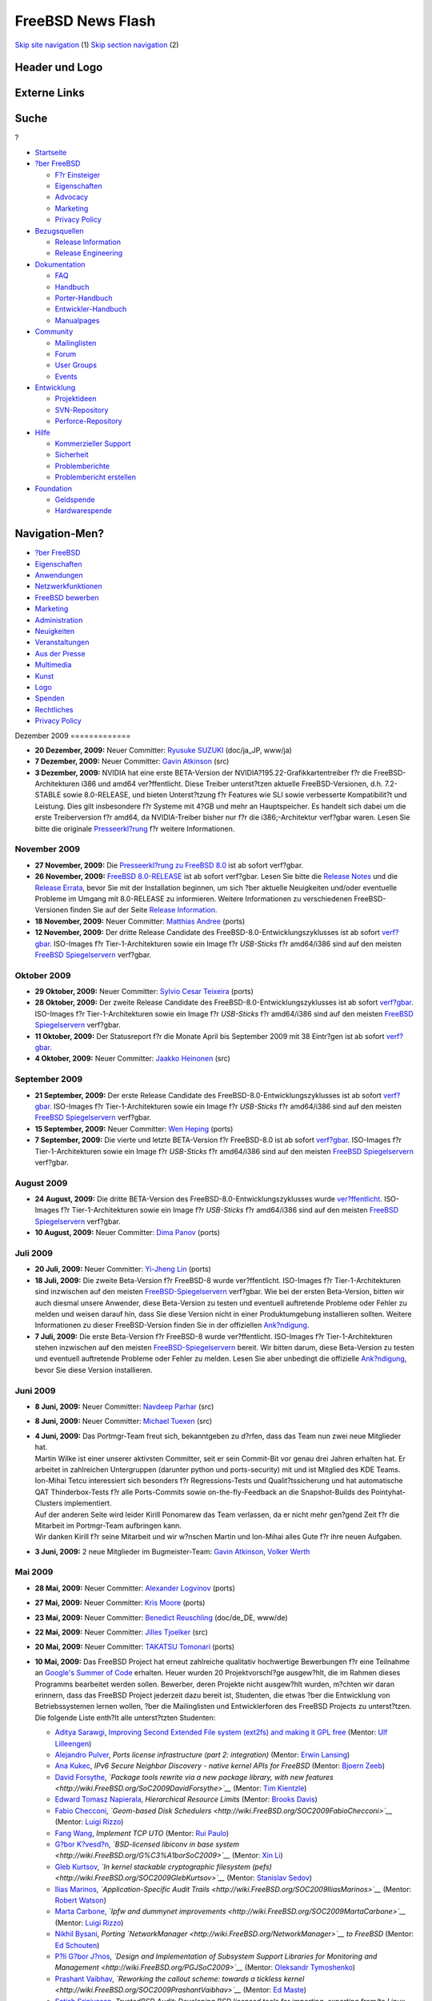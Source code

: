 ==================
FreeBSD News Flash
==================

.. raw:: html

   <div id="containerwrap">

.. raw:: html

   <div id="container">

`Skip site navigation <#content>`__ (1) `Skip section
navigation <#contentwrap>`__ (2)

.. raw:: html

   <div id="headercontainer">

.. raw:: html

   <div id="header">

Header und Logo
---------------

.. raw:: html

   <div id="headerlogoleft">

|FreeBSD|

.. raw:: html

   </div>

.. raw:: html

   <div id="headerlogoright">

Externe Links
-------------

.. raw:: html

   <div id="searchnav">

.. raw:: html

   </div>

.. raw:: html

   <div id="search">

.. raw:: html

   <div>

Suche
-----

.. raw:: html

   <div>

?

.. raw:: html

   </div>

.. raw:: html

   </div>

.. raw:: html

   </div>

.. raw:: html

   </div>

.. raw:: html

   </div>

.. raw:: html

   <div id="menu">

-  `Startseite <../../>`__

-  `?ber FreeBSD <../../about.html>`__

   -  `F?r Einsteiger <../../projects/newbies.html>`__
   -  `Eigenschaften <../../features.html>`__
   -  `Advocacy <../../../advocacy/>`__
   -  `Marketing <../../../marketing/>`__
   -  `Privacy Policy <../../../privacy.html>`__

-  `Bezugsquellen <../../where.html>`__

   -  `Release Information <../../releases/>`__
   -  `Release Engineering <../../../releng/>`__

-  `Dokumentation <../../docs.html>`__

   -  `FAQ <../../../doc/de_DE.ISO8859-1/books/faq/>`__
   -  `Handbuch <../../../doc/de_DE.ISO8859-1/books/handbook/>`__
   -  `Porter-Handbuch <../../../doc/de_DE.ISO8859-1/books/porters-handbook>`__
   -  `Entwickler-Handbuch <../../../doc/de_DE.ISO8859-1/books/developers-handbook>`__
   -  `Manualpages <//www.FreeBSD.org/cgi/man.cgi>`__

-  `Community <../../community.html>`__

   -  `Mailinglisten <../../community/mailinglists.html>`__
   -  `Forum <http://forums.freebsd.org>`__
   -  `User Groups <../../../usergroups.html>`__
   -  `Events <../../../events/events.html>`__

-  `Entwicklung <../../../projects/index.html>`__

   -  `Projektideen <http://wiki.FreeBSD.org/IdeasPage>`__
   -  `SVN-Repository <http://svnweb.FreeBSD.org>`__
   -  `Perforce-Repository <http://p4web.FreeBSD.org>`__

-  `Hilfe <../../support.html>`__

   -  `Kommerzieller Support <../../../commercial/commercial.html>`__
   -  `Sicherheit <../../../security/>`__
   -  `Problemberichte <//www.FreeBSD.org/cgi/query-pr-summary.cgi>`__
   -  `Problembericht erstellen <../../send-pr.html>`__

-  `Foundation <http://www.freebsdfoundation.org/>`__

   -  `Geldspende <http://www.freebsdfoundation.org/donate/>`__
   -  `Hardwarespende <../../../donations/>`__

.. raw:: html

   </div>

.. raw:: html

   </div>

.. raw:: html

   <div id="content">

.. raw:: html

   <div id="sidewrap">

.. raw:: html

   <div id="sidenav">

Navigation-Men?
---------------

-  `?ber FreeBSD <../../about.html>`__
-  `Eigenschaften <../../features.html>`__
-  `Anwendungen <../../applications.html>`__
-  `Netzwerkfunktionen <../../internet.html>`__
-  `FreeBSD bewerben <../../../advocacy/>`__
-  `Marketing <../../../marketing/>`__
-  `Administration <../../administration.html>`__
-  `Neuigkeiten <../../news/newsflash.html>`__
-  `Veranstaltungen <../../../events/events.html>`__
-  `Aus der Presse <../../news/press.html>`__
-  `Multimedia <../../../multimedia/multimedia.html>`__
-  `Kunst <../../art.html>`__
-  `Logo <../../logo.html>`__
-  `Spenden <../../../donations/>`__
-  `Rechtliches <../../../copyright/>`__
-  `Privacy Policy <../../../privacy.html>`__

.. raw:: html

   </div>

.. raw:: html

   </div>

.. raw:: html

   <div id="contentwrap">

|FreeBSD News|
Dezember 2009
=============

-  \ **20 Dezember, 2009:** Neuer Committer: `Ryusuke
   SUZUKI <mailto:ryusuke@FreeBSD.org>`__ (doc/ja\_JP, www/ja)

-  \ **7 Dezember, 2009:** Neuer Committer: `Gavin
   Atkinson <mailto:gavin@FreeBSD.org>`__ (src)

-  \ **3 Dezember, 2009:** NVIDIA hat eine erste BETA-Version der
   NVIDIA?195.22-Grafikkartentreiber f?r die FreeBSD-Architekturen i386
   und amd64 ver?ffentlicht. Diese Treiber unterst?tzen aktuelle
   FreeBSD-Versionen, d.h. 7.2-STABLE sowie 8.0-RELEASE, und bieten
   Unterst?tzung f?r Features wie SLI sowie verbesserte Kompatibilit?t
   und Leistung. Dies gilt insbesondere f?r Systeme mit 4?GB und mehr an
   Hauptspeicher. Es handelt sich dabei um die erste Treiberversion f?r
   amd64, da NVIDIA-Treiber bisher nur f?r die i386;-Architektur
   verf?gbar waren. Lesen Sie bitte die originale
   `Presseerkl?rung <http://www.nvnews.net/vbulletin/showthread.php?t=142120>`__
   f?r weitere Informationen.

November 2009
=============

-  \ **27 November, 2009:** Die `Presseerkl?rung zu FreeBSD
   8.0 <../../../releases/8.0R/pressrelease.html>`__ ist ab sofort
   verf?gbar.

-  \ **26 November, 2009:** `FreeBSD
   8.0-RELEASE <../../../releases/8.0R/announce.html>`__ ist ab sofort
   verf?gbar. Lesen Sie bitte die `Release
   Notes <../../../releases/8.0R/relnotes.html>`__ und die `Release
   Errata <../../../releases/8.0R/errata.html>`__, bevor Sie mit der
   Installation beginnen, um sich ?ber aktuelle Neuigkeiten und/oder
   eventuelle Probleme im Umgang mit 8.0-RELEASE zu informieren. Weitere
   Informationen zu verschiedenen FreeBSD-Versionen finden Sie auf der
   Seite `Release Information <../../releases/index.html>`__.

-  \ **18 November, 2009:** Neuer Committer: `Matthias
   Andree <mailto:mandree@FreeBSD.org>`__ (ports)

-  \ **12 November, 2009:** Der dritte Release Candidate des
   FreeBSD-8.0-Entwicklungszyklusses ist ab sofort
   `verf?gbar <http://lists.freebsd.org/pipermail/freebsd-stable/2009-November/052699.html>`__.
   ISO-Images f?r Tier-1-Architekturen sowie ein Image f?r *USB-Sticks*
   f?r amd64/i386 sind auf den meisten `FreeBSD
   Spiegelservern <../../../doc/de_DE.ISO8859-1/books/handbook/mirrors-ftp.html>`__
   verf?gbar.

Oktober 2009
============

-  \ **29 Oktober, 2009:** Neuer Committer: `Sylvio Cesar
   Teixeira <mailto:sylvio@FreeBSD.org>`__ (ports)

-  \ **28 Oktober, 2009:** Der zweite Release Candidate des
   FreeBSD-8.0-Entwicklungszyklusses ist ab sofort
   `verf?gbar <http://lists.freebsd.org/pipermail/freebsd-stable/2009-October/052544.html>`__.
   ISO-Images f?r Tier-1-Architekturen sowie ein Image f?r *USB-Sticks*
   f?r amd64/i386 sind auf den meisten `FreeBSD
   Spiegelservern <../../../doc/de_DE.ISO8859-1/books/handbook/mirrors-ftp.html>`__
   verf?gbar.

-  \ **11 Oktober, 2009:** Der Statusreport f?r die Monate April bis
   September 2009 mit 38 Eintr?gen ist ab sofort
   `verf?gbar <../../../news/status/report-2009-04-2009-09.html>`__.

-  \ **4 Oktober, 2009:** Neuer Committer: `Jaakko
   Heinonen <mailto:jh@FreeBSD.org>`__ (src)

September 2009
==============

-  \ **21 September, 2009:** Der erste Release Candidate des
   FreeBSD-8.0-Entwicklungszyklusses ist ab sofort
   `verf?gbar <http://lists.freebsd.org/pipermail/freebsd-stable/2009-September/052024.html>`__.
   ISO-Images f?r Tier-1-Architekturen sowie ein Image f?r *USB-Sticks*
   f?r amd64/i386 sind auf den meisten `FreeBSD
   Spiegelservern <../../../doc/de_DE.ISO8859-1/books/handbook/mirrors-ftp.html>`__
   verf?gbar.

-  \ **15 September, 2009:** Neuer Committer: `Wen
   Heping <mailto:wen@FreeBSD.org>`__ (ports)

-  \ **7 September, 2009:** Die vierte und letzte BETA-Version f?r
   FreeBSD-8.0 ist ab sofort
   `verf?gbar <http://lists.freebsd.org/pipermail/freebsd-stable/2009-September/051801.html>`__.
   ISO-Images f?r Tier-1-Architekturen sowie ein Image f?r *USB-Sticks*
   f?r amd64/i386 sind auf den meisten `FreeBSD
   Spiegelservern <../../../doc/de_DE.ISO8859-1/books/handbook/mirrors-ftp.html>`__
   verf?gbar.

August 2009
===========

-  \ **24 August, 2009:** Die dritte BETA-Version des
   FreeBSD-8.0-Entwicklungszyklusses wurde
   `ver?ffentlicht <http://lists.freebsd.org/pipermail/freebsd-stable/2009-August/051628.html>`__.
   ISO-Images f?r Tier-1-Architekturen sowie ein Image f?r *USB-Sticks*
   f?r amd64/i386 sind auf den meisten `FreeBSD
   Spiegelservern <../../../doc/de_DE.ISO8859-1/books/handbook/mirrors-ftp.html>`__
   verf?gbar.

-  \ **10 August, 2009:** Neuer Committer: `Dima
   Panov <mailto:fluffy@FreeBSD.org>`__ (ports)

Juli 2009
=========

-  \ **20 Juli, 2009:** Neuer Committer: `Yi-Jheng
   Lin <mailto:yzlin@FreeBSD.org>`__ (ports)

-  \ **18 Juli, 2009:** Die zweite Beta-Version f?r FreeBSD-8 wurde
   ver?ffentlicht. ISO-Images f?r Tier-1-Architekturen sind inzwischen
   auf den meisten
   `FreeBSD-Spiegelservern <../../../doc/de_DE.ISO8859-1/books/handbook/mirrors-ftp.html>`__
   verf?gbar. Wie bei der ersten Beta-Version, bitten wir auch diesmal
   unsere Anwender, diese Beta-Version zu testen und eventuell
   auftretende Probleme oder Fehler zu melden und weisen darauf hin,
   dass Sie diese Version nicht in einer Produktumgebung installieren
   sollten. Weitere Informationen zu dieser FreeBSD-Version finden Sie
   in der offiziellen
   `Ank?ndigung <http://lists.freebsd.org/pipermail/freebsd-stable/2009-July/051181.html>`__.

-  \ **7 Juli, 2009:** Die erste Beta-Version f?r FreeBSD-8 wurde
   ver?ffentlicht. ISO-Images f?r Tier-1-Architekturen stehen inzwischen
   auf den meisten
   `FreeBSD-Spiegelservern <../../../doc/de_DE.ISO8859-1/books/handbook/mirrors-ftp.html>`__
   bereit. Wir bitten darum, diese Beta-Version zu testen und eventuell
   auftretende Probleme oder Fehler zu melden. Lesen Sie aber unbedingt
   die offizielle
   `Ank?ndigung <http://lists.freebsd.org/pipermail/freebsd-stable/2009-July/051018.html>`__,
   bevor Sie diese Version installieren.

Juni 2009
=========

-  \ **8 Juni, 2009:** Neuer Committer: `Navdeep
   Parhar <mailto:np@FreeBSD.org>`__ (src)

-  \ **8 Juni, 2009:** Neuer Committer: `Michael
   Tuexen <mailto:tuexen@FreeBSD.org>`__ (src)

-  | \ **4 Juni, 2009:** Das Portmgr-Team freut sich, bekanntgeben zu
     d?rfen, dass das Team nun zwei neue Mitglieder hat.
   | Martin Wilke ist einer unserer aktivsten Committer, seit er sein
     Commit-Bit vor genau drei Jahren erhalten hat. Er arbeitet in
     zahlreichen Untergruppen (darunter python und ports-security) mit
     und ist Mitglied des KDE Teams.
   | Ion-Mihai Tetcu interessiert sich besonders f?r Regressions-Tests
     und Qualit?tssicherung und hat automatische QAT Thinderbox-Tests
     f?r alle Ports-Commits sowie on-the-fly-Feedback an die
     Snapshot-Builds des Pointyhat-Clusters implementiert.
   | Auf der anderen Seite wird leider Kirill Ponomarew das Team
     verlassen, da er nicht mehr gen?gend Zeit f?r die Mitarbeit im
     Portmgr-Team aufbringen kann.
   | Wir danken Kirill f?r seine Mitarbeit und wir w?nschen Martin und
     Ion-Mihai alles Gute f?r ihre neuen Aufgaben.

-  \ **3 Juni, 2009:** 2 neue Mitglieder im Bugmeister-Team: `Gavin
   Atkinson <mailto:gavin@FreeBSD.org>`__, `Volker
   Werth <mailto:vwe@FreeBSD.org>`__

Mai 2009
========

-  \ **28 Mai, 2009:** Neuer Committer: `Alexander
   Logvinov <mailto:avl@FreeBSD.org>`__ (ports)

-  \ **27 Mai, 2009:** Neuer Committer: `Kris
   Moore <mailto:kmoore@FreeBSD.org>`__ (ports)

-  \ **23 Mai, 2009:** Neuer Committer: `Benedict
   Reuschling <mailto:bcr@FreeBSD.org>`__ (doc/de\_DE, www/de)

-  \ **22 Mai, 2009:** Neuer Committer: `Jilles
   Tjoelker <mailto:jilles@FreeBSD.org>`__ (src)

-  \ **20 Mai, 2009:** Neuer Committer: `TAKATSU
   Tomonari <mailto:tota@FreeBSD.org>`__ (ports)

-  | \ **10 Mai, 2009:** Das FreeBSD Project hat erneut zahlreiche
     qualitativ hochwertige Bewerbungen f?r eine Teilnahme an `Google's
     Summer of Code <http://code.google.com/soc>`__ erhalten. Heuer
     wurden 20 Projektvorschl?ge ausgew?hlt, die im Rahmen dieses
     Programms bearbeitet werden sollen. Bewerber, deren Projekte nicht
     ausgew?hlt wurden, m?chten wir daran erinnern, dass das FreeBSD
     Project jederzeit dazu bereit ist, Studenten, die etwas ?ber die
     Entwicklung von Betriebssystemen lernen wollen, ?ber die
     Mailinglisten und Entwicklerforen des FreeBSD Projects zu
     unterst?tzen.
   | Die folgende Liste enth?lt alle unterst?tzten Studenten:

   -  `Aditya Sarawgi <http://wiki.FreeBSD.org/AdityaSarawgi>`__,
      `Improving Second Extended File system (ext2fs) and making it GPL
      free <http://wiki.FreeBSD.org/SOC2009AdityaSarawgi>`__ (Mentor:
      `Ulf Lilleengen <http://wiki.FreeBSD.org/UlfLilleengen>`__)
   -  `Alejandro Pulver <http://wiki.FreeBSD.org/AlejandroPulver>`__,
      *Ports license infrastructure (part 2: integration)* (Mentor:
      `Erwin Lansing <http://wiki.FreeBSD.org/ErwinLansing>`__)
   -  `Ana Kukec <http://wiki.FreeBSD.org/AnaKukec>`__, *IPv6 Secure
      Neighbor Discovery - native kernel APIs for FreeBSD* (Mentor:
      `Bjoern Zeeb <http://wiki.FreeBSD.org/BjoernZeeb>`__)
   -  `David Forsythe <http://wiki.FreeBSD.org/DavidForsythe>`__,
      *`Package tools rewrite via a new package library, with new
      features <http://wiki.FreeBSD.org/SoC2009DavidForsythe>`__*
      (Mentor: `Tim Kientzle <http://wiki.FreeBSD.org/TimKientzle>`__)
   -  `Edward Tomasz
      Napierala <http://wiki.FreeBSD.org/EdwardTomaszNapierala>`__,
      *Hierarchical Resource Limits* (Mentor: `Brooks
      Davis <http://wiki.FreeBSD.org/BrooksDavis>`__)
   -  `Fabio Checconi <http://wiki.FreeBSD.org/FabioChecconi>`__,
      *`Geom-based Disk
      Schedulers <http://wiki.FreeBSD.org/SOC2009FabioChecconi>`__*
      (Mentor: `Luigi Rizzo <http://wiki.FreeBSD.org/LuigiRizzo>`__)
   -  `Fang Wang <http://wiki.FreeBSD.org/FangWang>`__, *Implement TCP
      UTO* (Mentor: `Rui Paulo <http://wiki.FreeBSD.org/RuiPaulo>`__)
   -  `G?bor
      K?vesd?n <http://wiki.FreeBSD.org/G%C3%A1borK%C3%B6vesd%C3%A1n>`__,
      *`BSD-licensed libiconv in base
      system <http://wiki.FreeBSD.org/G%C3%A1borSoC2009>`__* (Mentor:
      `Xin Li <http://wiki.FreeBSD.org/XinLi>`__)
   -  `Gleb Kurtsov <http://wiki.FreeBSD.org/GlebKurtsov>`__, *`In
      kernel stackable cryptographic filesystem
      (pefs) <http://wiki.FreeBSD.org/SOC2009GlebKurtsov>`__* (Mentor:
      `Stanislav Sedov <http://wiki.FreeBSD.org/StanislavSedov>`__)
   -  `Ilias Marinos <http://wiki.FreeBSD.org/IliasMarinos>`__,
      *`Application-Specific Audit
      Trails <http://wiki.FreeBSD.org/SOC2009IliasMarinos>`__* (Mentor:
      `Robert Watson <http://wiki.FreeBSD.org/RobertWatson>`__)
   -  `Marta Carbone <http://wiki.FreeBSD.org/MartaCarbone>`__, *`Ipfw
      and dummynet
      improvements <http://wiki.FreeBSD.org/SOC2009MartaCarbone>`__*
      (Mentor: `Luigi Rizzo <http://wiki.FreeBSD.org/LuigiRizzo>`__)
   -  `Nikhil Bysani <http://wiki.FreeBSD.org/NikhilBysani>`__, *Porting
      `NetworkManager <http://wiki.FreeBSD.org/NetworkManager>`__ to
      FreeBSD* (Mentor: `Ed
      Schouten <http://wiki.FreeBSD.org/EdSchouten>`__)
   -  `P?li G?bor
      J?nos <http://wiki.FreeBSD.org/P%C3%A1liG%C3%A1borJ%C3%A1nos>`__,
      *`Design and Implementation of Subsystem Support Libraries for
      Monitoring and Management <http://wiki.FreeBSD.org/PGJSoC2009>`__*
      (Mentor: `Oleksandr
      Tymoshenko <http://wiki.FreeBSD.org/OleksandrTymoshenko>`__)
   -  `Prashant Vaibhav <http://wiki.FreeBSD.org/PrashantVaibhav>`__,
      *`Reworking the callout scheme: towards a tickless
      kernel <http://wiki.FreeBSD.org/SOC2009PrashantVaibhav>`__*
      (Mentor: `Ed Maste <http://wiki.FreeBSD.org/EdMaste>`__)
   -  `Satish Srinivasan <http://wiki.FreeBSD.org/SatishSrinivasan>`__,
      *TrustedBSD Audit: Developing BSD licensed tools for importing,
      exporting from/to Linux audit log format and BSM* (Mentor: `Stacey
      Son <http://wiki.FreeBSD.org/StaceySon>`__)
   -  `Sylvestre Gallon <http://wiki.FreeBSD.org/SylvestreGallon>`__,
      *`USB improvements under
      FreeBSD <http://wiki.FreeBSD.org/SOC2009SylvestreGallon>`__*
      (Mentor: `Philip Paeps <http://wiki.FreeBSD.org/PhilipPaeps>`__)
   -  `Tatsiana Elavaya <http://wiki.FreeBSD.org/TatsianaElavaya>`__,
      *`ipfw ruleset optimization and highlevel rule definition
      language <http://wiki.FreeBSD.org/SOC2009TatsianaElavaya>`__*
      (Mentor: `Diomidis
      Spinellis <http://wiki.FreeBSD.org/DiomidisSpinellis>`__)
   -  `Tatsiana Severyna <http://wiki.FreeBSD.org/TatsianaSeveryna>`__,
      *`puffs (pass-to-userspace framework file system) port for
      FreeBSD <http://wiki.FreeBSD.org/SOC2009TatsianaSeveryna>`__*
      (Mentor: `Konstantin
      Belousov <http://wiki.FreeBSD.org/KonstantinBelousov>`__)
   -  `Zachariah Riggle <http://wiki.FreeBSD.org/ZachariahRiggle>`__,
      *TCP\\IP Regression Testing Suite* (Mentor: `George Neville
      Neil <http://wiki.FreeBSD.org/GeorgeNevilleNeil>`__)
   -  `Zhao Shuai <http://wiki.FreeBSD.org/ZhaoShuai>`__, *`FIFO
      Optimizations <http://wiki.FreeBSD.org/SOC2009ZhaoShuai>`__*
      (Mentor: `John Baldwin <http://wiki.FreeBSD.org/JohnBaldwin>`__)

   | 
   | Das `Summer of Code
     Wiki <http://wiki.FreeBSD.org/SummerOfCode2009>`__ enth?lt weitere
     Informationen ?ber die Teilnahme des FreeBSD Projects an diesem
     Programm. Die Arbeit an den verschiedenen Projekten beginnt bereits
     am 23. Mai 2009. Wir m?chten daher alle 20 neuen Studenten herzlich
     in unserer Gemeinschaft willkommen hei?en.

-  \ **7 Mai, 2009:** Der Statusreport f?r die Monate Januar - M?rz 2009
   mit 15 Eintr?gen ist ab sofort
   `verf?gbar <../../../news/status/report-2009-01-2009-03.html>`__.

-  \ **5 Mai, 2009:** Neuer Committer: `Nick
   Barkas <mailto:snb@FreeBSD.org>`__ (src). Ein Teilnehmer an Google's
   Summer of Code (SoC).

-  \ **4 Mai, 2009:** `FreeBSD
   7.2-RELEASE <../../../releases/7.2R/announce.html>`__ ist ab sofort
   verf?gbar. Lesen Sie bitte die `Release
   Notes <../../../releases/7.2R/relnotes.html>`__ und die `Release
   Errata <../../../releases/7.2R/errata.html>`__, bevor Sie mit der
   Installation beginnen, um sich ?ber aktuelle Neuigkeiten und/oder
   eventuelle Probleme im Umgang mit 7.2-RELEASE zu informieren. Weitere
   Informationen zu verschiedenen FreeBSD-Versionen finden Sie auf der
   Seite `Release Information <../../releases/index.html>`__.

April 2009
==========

-  \ **24 April, 2009:** Der zweite von zwei geplanten Release
   Candidates f?r FreeBSD 7.2-RELEASE ist nun
   `verf?gbar <http://lists.freebsd.org/pipermail/freebsd-stable/2009-April/049591.html>`__.
   ISO-Images f?r alle Tier-1-Architekturen finden sich inzwischen auf
   den meisten
   `FreeBSD-Spiegelservern <../../../doc/de_DE.ISO8859-1/books/handbook/mirrors-ftp.html>`__.

-  \ **21 April, 2009:** Alle technischen Vortr?ge der k?rzlich
   abgehaltenen `DCBSDCon 2009 <http://www.dcbsdcon.org>`__-Konferenz
   wurden aufgezeichnet und sind ab sofort im
   `YouTube <http://www.youtube.com>`__-Channel
   `BSDConferences <http://www.youtube.com/bsdconferences>`__ verf?gbar.
   Insgesamt sind nun bereits mehr als 50 verschiedene Videos der
   Konferenzen MeetBSD, NYCBSDCon, AsiaBSDCon, sowie BSDCan online
   verf?gbar.

-  \ **17 April, 2009:** Der erste von zwei geplanten Release Candidates
   f?r FreeBSD 7.2-RELEASE ist nun
   `verf?gbar <http://lists.freebsd.org/pipermail/freebsd-stable/2009-April/049464.html>`__.
   ISO-Images f?r alle Tier-1-Architekturen sind inzwischen auf den
   meisten
   `FreeBSD-Spiegelservern <../../../doc/de_DE.ISO8859-1/books/handbook/mirrors-ftp.html>`__
   vorhanden.

-  \ **12 April, 2009:** Erweiterte Commit-Privilegien: `G?bor
   P?li <mailto:pgj@FreeBSD.org>`__ (ports, doc)

-  | \ **10 April, 2009:** PC-BSD 7.1 ist erschienen. Bei PC-BSD handelt
     es sich um ein erfolgreiches, auf FreeBSD basierendes
     Desktop-Betriebssystem, dessen Ziel es ist, einen einfach zu
     verwendenden Desktop bereitzustellen. Eine Liste aller neuen
     Funktionieren bzw. aller Aktualisierungen seit der letzten Version
     finden Sie `hier <http://www.pcbsd.org/content/view/104/30/>`__.
   | Die neue Version kann von der Projektseite
     `heruntergeladen <http://www.pcbsd.org>`__ oder als DVD
     `gekauft <http://www.freebsdmall.com>`__ werden.

-  \ **6 April, 2009:** Neuer Committer: `Rick
   Macklem <mailto:rmacklem@FreeBSD.org>`__ (src)

-  \ **3 April, 2009:** Die erste BETA-Version von FreeBSD 7.2-RELEASE
   ist ab sofort
   `verf?gbar <http://lists.freebsd.org/pipermail/freebsd-stable/2009-April/049233.html>`__.
   ISO-Images f?r unsere Tier-1-Architekturen finden Sie wie immer auf
   den
   `FreeBSD-Spiegelservern <../../../doc/de_DE.ISO8859-1/books/handbook/mirrors-ftp.html>`__.

M?rz 2009
=========

-  \ **25 M?rz, 2009:** Neuer Committer: `Steven
   Kreuzer <mailto:skreuzer@FreeBSD.org>`__ (ports)

-  | \ **22 M?rz, 2009:** Wir freuen uns, bekanntgeben zu d?rfen, dass
     Google uns auch dieses Jahr eingeladen hat, an ihrem Programm
     Summer of Code teilzunehmen. Dieses Programm erlaubt es Studenten,
     gegen Bezahlung an Open Source-Projekten mitzuarbeiten. Wir bitten
     daher an einer Mitarbeit bei FreeBSD interessierte Studenten, ihre
     Projektvorschl?ge m?glichst rasch einzureichen.
   | Weitere Informationen und Projektvorschl?ge finden Sie auf der
     Seite `FreeBSD Summer
     Projects <../../../projects/summerofcode.html>`__ sowie in der
     offiziellen
     `Ank?ndigung <http://lists.freebsd.org/pipermail/freebsd-announce/2009-March/001242.html>`__.

-  \ **16 M?rz, 2009:** Neuer Committer: `Fabien
   Thomas <mailto:fabient@FreeBSD.org>`__ (src)

-  \ **12 M?rz, 2009:** Auf Twitter gibt es inzwischen eine Anzahl
   halb-offizieller Streams mit aktuellen Nachrichten zum FreeBSD
   Project. Der Stream
   `@freebsdannounce <http://twitter.com/freebsdannounce>`__ bietet eine
   kurze Zusammenfassung und einen Link zu aktuellen Nachrichten.
   `@freebsdblogs <http://twitter.com/freebsdblogs>`__ verbreitet die
   Blogs der FreeBSD-Entwickler von `Planet
   FreeBSD <http://planet.freebsdish.org>`__.
   `@freebsd <http://twitter.com/freebsd>`__ bietet Ihnen beide oben
   genannten Quellen und mehr. Der Stream
   `@bsdevents <http://twitter.com/bsdevents>`__ listet alle
   Veranstaltungen unserer
   `Veranstaltungsseite <http://www.FreeBSD.org/events>`__ sowie
   zus?tzlich Erinnerungen und Hinweise zu weiteren BSD-Veranstaltungen.

-  \ **3 M?rz, 2009:** Neuer Committer: `Dennis
   Herrmann <mailto:dhn@FreeBSD.org>`__ (ports)

-  \ **1 M?rz, 2009:** Neuer Committer: `Dmitry
   Chagin <mailto:dchagin@FreeBSD.org>`__ (src)

Februar 2009
============

-  \ **19 Februar, 2009:** Neuer Committer: `Marcus von
   Appen <mailto:mva@FreeBSD.org>`__ (ports)

-  \ **18 Februar, 2009:** Neuer Committer: `Andry
   Gapon <mailto:avg@FreeBSD.org>`__ (src)

-  \ **14 Februar, 2009:** KDE 4.2.0 wurde in die Ports-Sammlung
   aufgenommen. Eine Liste mit allen Neuerungen finden Sie in der
   `Presseerkl?rung <http://kde.org/announcements/4.2/index.php>`__.
   Allgemeine Informationen zum Einsatz von KDE unter FreeBSD finden Sie
   auf den `KDE on FreeBSD <http://freebsd.kde.org>`__-Projektseiten.

Januar 2009
===========

-  \ **28 Januar, 2009:** Der Statusreport f?r die Monate Oktober -
   Dezember 2008 mit 19 Eintr?gen ist ab sofort
   `verf?gbar <../../../news/status/report-2008-10-2008-12.html>`__.

-  \ **28 Januar, 2009:** Neuer Committer: `Beat
   G?tzi <mailto:beat@FreeBSD.org>`__ (ports)

-  \ **28 Januar, 2009:** Neuer Committer: `Jamie
   Gritton <mailto:jamie@FreeBSD.org>`__ (src)

-  \ **17 Januar, 2009:** Die erste Vorlesung von Kirk McKusick's
   `FreeBSD Kernel
   Internals <http://www.youtube.com/watch?v=nwbqBdghh6E>`__ wurde in
   voller L?nge im `YouTube <http://www.youtube.com>`__-Channel `BSD
   Conferences <http://www.youtube.com/bsdconferences>`__
   ver?ffentlicht.

-  \ **9 Januar, 2009:** Das FreeBSD GNOME Team freut sich, bekanntgeben
   zu d?rfen, dass GNOME 2.24.2 ab sofort auch unter FreeBSD verf?gbar
   ist. Weitere Details finden Sie auf der Internetseite des `FreeBSD
   GNOME Projects <../../../gnome/index.html>`__.

-  \ **5 Januar, 2009:** `FreeBSD
   7.1-RELEASE <../../../releases/7.1R/announce.html>`__ ist ab sofort
   verf?gbar. Lesen Sie bitte vor der Installation die `Release
   Notes <../../../releases/7.1R/relnotes.html>`__ sowie die `Release
   Errata <../../../releases/7.1R/errata.html>`__, um sich ?ber aktuelle
   Neuigkeiten und/oder eventuelle Probleme im Umgang mit FreeBSD 7.1 zu
   informieren. Weitere Informationen zu verschiedenen FreeBSD-Versionen
   finden Sie auf der Seite `Release
   Information <../../releases/index.html>`__.

Other project news: `2009 <../2009/index.html>`__,
`2008 <../2008/index.html>`__, `2007 <../2007/index.html>`__,
`2006 <../2006/index.html>`__, `2005 <../2005/index.html>`__,
`2004 <../2004/index.html>`__, `2003 <../2003/index.html>`__,
`2002 <../2002/index.html>`__, `2001 <../2001/index.html>`__,
`2000 <../2000/index.html>`__, `1999 <../1999/index.html>`__,
`1998 <../1998/index.html>`__, `1997 <../1997/index.html>`__,
`1996 <../1996/index.html>`__, `1993 <../1993/index.html>`__

`News Home <../../news/news.html>`__

.. raw:: html

   </div>

.. raw:: html

   </div>

.. raw:: html

   <div id="footer">

`Sitemap <../../../search/index-site.html>`__ \| `Legal
Notices <../../../copyright/>`__ \| ? 1995–2015 The FreeBSD Project.
Alle Rechte vorbehalten.

.. raw:: html

   </div>

.. raw:: html

   </div>

.. raw:: html

   </div>

.. |FreeBSD| image:: ../../../layout/images/logo-red.png
   :target: ../..
.. |FreeBSD News| image:: ../../../gifs/news.jpg
